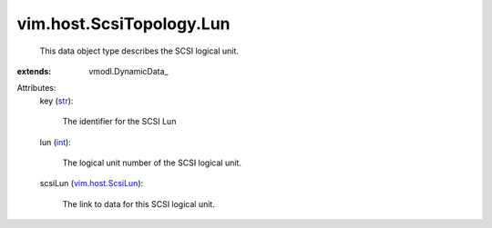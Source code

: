 
vim.host.ScsiTopology.Lun
=========================
  This data object type describes the SCSI logical unit.
:extends: vmodl.DynamicData_

Attributes:
    key (`str <https://docs.python.org/2/library/stdtypes.html>`_):

       The identifier for the SCSI Lun
    lun (`int <https://docs.python.org/2/library/stdtypes.html>`_):

       The logical unit number of the SCSI logical unit.
    scsiLun (`vim.host.ScsiLun <vim/host/ScsiLun.rst>`_):

       The link to data for this SCSI logical unit.
